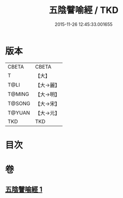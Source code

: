 #+TITLE: 五陰譬喻經 / TKD
#+DATE: 2015-11-26 12:45:33.001655
* 版本
 |     CBETA|CBETA   |
 |         T|【大】     |
 |      T@LI|【大→麗】   |
 |    T@MING|【大→明】   |
 |    T@SONG|【大→宋】   |
 |    T@YUAN|【大→元】   |
 |       TKD|TKD     |

* 目次
* 卷
** [[file:KR6a0105_001.txt][五陰譬喻經 1]]
